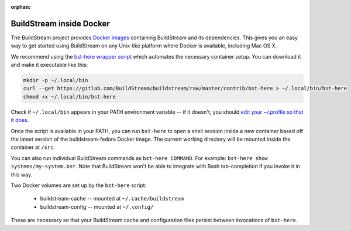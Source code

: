:orphan:

.. _docker:

BuildStream inside Docker
=========================
The BuildStream project provides
`Docker images <https://hub.docker.com/r/buildstream/buildstream-fedora>`_
containing BuildStream and its dependencies.
This gives you an easy way to get started using BuildStream on any Unix-like
platform where Docker is available, including Mac OS X.

We recommend using the
`bst-here wrapper script <https://gitlab.com/BuildStream/buildstream/blob/master/contrib/bst-here>`_
which automates the necessary container setup. You can download it and make
it executable like this:

.. code:: bash

  mkdir -p ~/.local/bin
  curl --get https://gitlab.com/BuildStream/buildstream/raw/master/contrib/bst-here > ~/.local/bin/bst-here
  chmod +x ~/.local/bin/bst-here

Check if ``~/.local/bin`` appears in your PATH environment variable -- if it
doesn't, you should
`edit your ~/.profile so that it does <https://stackoverflow.com/questions/14637979/>`_.

Once the script is available in your PATH, you can run ``bst-here`` to open a
shell session inside a new container based off the latest version of the
buildstream-fedora Docker image. The current working directory will be mounted
inside the container at ``/src``.

You can also run individual BuildStream commands as ``bst-here COMMAND``. For
example: ``bst-here show systems/my-system.bst``. Note that BuildStream won't
be able to integrate with Bash tab-completion if you invoke it in this way.

Two Docker volumes are set up by the ``bst-here`` script:

 * buildstream-cache -- mounted at ``~/.cache/buildstream``
 * buildstream-config -- mounted at ``~/.config/``

These are necessary so that your BuildStream cache and configuration files
persist between invocations of ``bst-here``.
